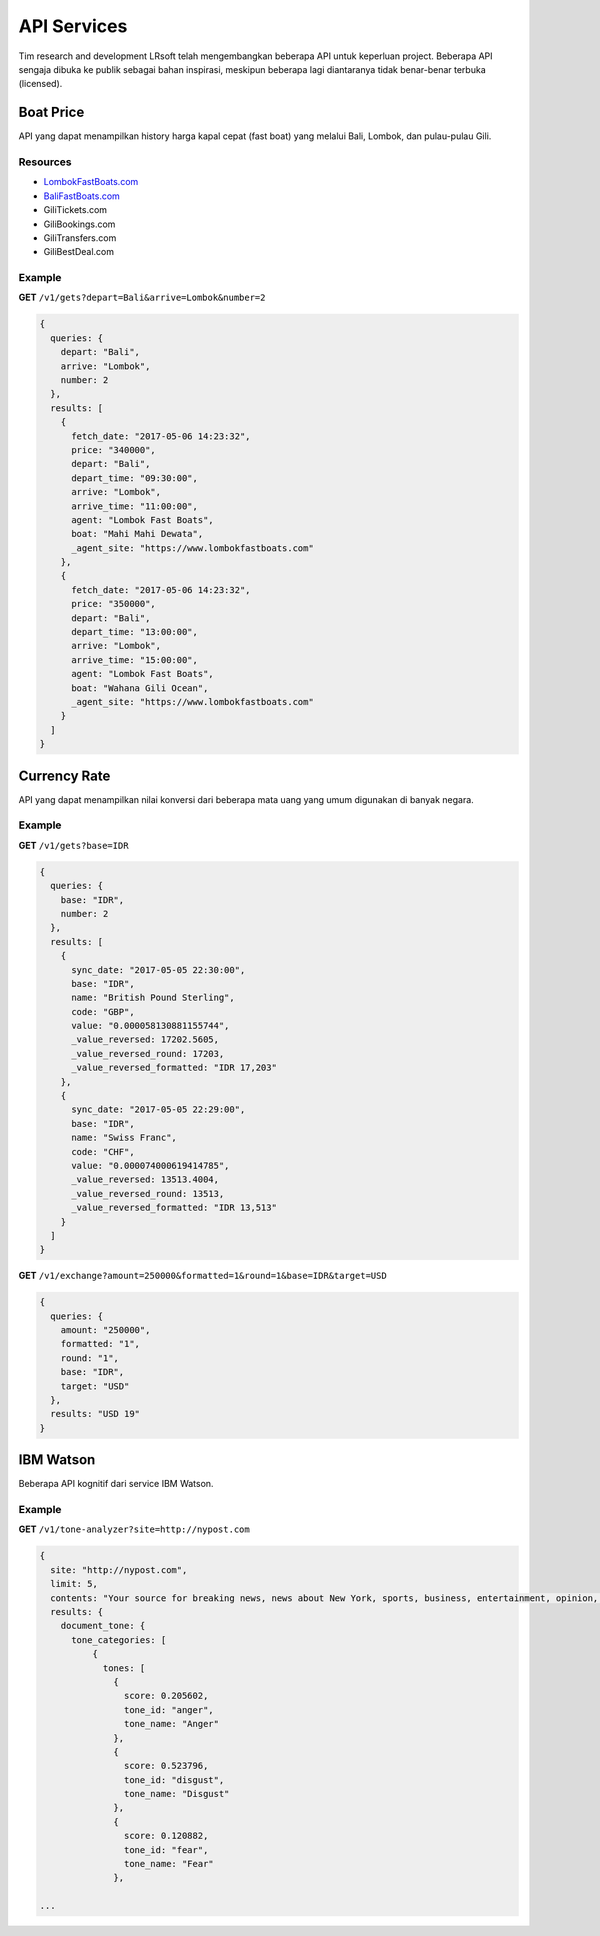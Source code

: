 ============
API Services
============

Tim research and development LRsoft telah mengembangkan beberapa API untuk keperluan project. Beberapa API sengaja dibuka ke publik sebagai bahan inspirasi, meskipun beberapa lagi diantaranya tidak benar-benar terbuka (licensed).

Boat Price
==========

API yang dapat menampilkan history harga kapal cepat (fast boat) yang melalui Bali, Lombok, dan pulau-pulau Gili.

Resources
---------
- `LombokFastBoats.com`_
- `BaliFastBoats.com`_
- GiliTickets.com
- GiliBookings.com
- GiliTransfers.com
- GiliBestDeal.com

.. _LombokFastBoats.com: https://www.lombokfastboats.com
.. _BaliFastBoats.com: http://www.balifastboats.com

.. php:class:: http://api.lrsoft.id/boat-price

  Versi 1

  .. php:method:: /v1/gets( $array )

      Menampilkan daftar nilai konversi mata uang.

      - ``fetch_date`` tanggal rate, `default` tanggal saat ini
      - ``depart`` keberangkatan, `default` `empty` (`Lombok` | `Bali` | ...)
      - ``arrive`` tujuan, `default` `empty` (`Lombok` | `Bali` | ...)
      - ``agent`` nama agent, `default` `empty`
      - ``boat`` nama boat, `default` `empty`
      - ``order_by`` mengurutkan daftar, `default` `fetch_date` (`fetch_date` | `depart` | `arrive` | ...)
      - ``order`` mode pengurutan, `default` `DESC` (`DESC` | `ASC`)
      - ``number`` jumlah data, `default` `10`
      - ``offset`` offset nilai dalam query, `default` `0`

      :returns: Array hasil

Example
-------

**GET** ``/v1/gets?depart=Bali&arrive=Lombok&number=2``

.. code-block:: javascript

      {
        queries: {
          depart: "Bali",
          arrive: "Lombok",
          number: 2
        },
        results: [
          {
            fetch_date: "2017-05-06 14:23:32",
            price: "340000",
            depart: "Bali",
            depart_time: "09:30:00",
            arrive: "Lombok",
            arrive_time: "11:00:00",
            agent: "Lombok Fast Boats",
            boat: "Mahi Mahi Dewata",
            _agent_site: "https://www.lombokfastboats.com"
          },
          {
            fetch_date: "2017-05-06 14:23:32",
            price: "350000",
            depart: "Bali",
            depart_time: "13:00:00",
            arrive: "Lombok",
            arrive_time: "15:00:00",
            agent: "Lombok Fast Boats",
            boat: "Wahana Gili Ocean",
            _agent_site: "https://www.lombokfastboats.com"
          }
        ]
      }

Currency Rate
=============

API yang dapat menampilkan nilai konversi dari beberapa mata uang yang umum digunakan di banyak negara.

.. php:class:: http://api.lrsoft.id/currency-rate

  Versi 1

  .. php:method:: /v1/gets( $array )

      Menampilkan daftar nilai konversi mata uang.

      - ``sync_date`` tanggal rate, `default` tanggal saat ini
      - ``base`` dasar nilai konversi, `default` `empty`
      - ``target`` tujuan nilai konversi, `default` `empty`
      - ``name`` mencari nama mata uang negara, `default` `empty`
      - ``order_by`` mengurutkan daftar nilai konversi, `default` `sync_date` (`sync_date` | `base` | `name` | `code` | `value`)
      - ``order`` mode pengurutan, `default` `DESC` (`DESC` | `ASC`)
      - ``order`` jumlah data, `default` `10`
      - ``offset`` offset nilai dalam query, `default` `0`

      :returns: Array hasil

  .. php:method:: /v1/exchange( $array )

      Melakukan konversi mata uang.

      - ``base`` base currency, `default` `IDR`
      - ``target`` target currency, `default` `USD`
      - ``amount`` nominal yang akan dikonversi, `default` 0
      - ``round`` pembulatan, `default` `0` (`0` | `1`)
      - ``formatted`` human readable, `default` `0` (`0` | `1`)

      :returns: Array dari objek ``rate``.

Example
-------

**GET** ``/v1/gets?base=IDR``

.. code-block:: javascript

      {
        queries: {
          base: "IDR",
          number: 2
        },
        results: [
          {
            sync_date: "2017-05-05 22:30:00",
            base: "IDR",
            name: "British Pound Sterling",
            code: "GBP",
            value: "0.000058130881155744",
            _value_reversed: 17202.5605,
            _value_reversed_round: 17203,
            _value_reversed_formatted: "IDR 17,203"
          },
          {
            sync_date: "2017-05-05 22:29:00",
            base: "IDR",
            name: "Swiss Franc",
            code: "CHF",
            value: "0.000074000619414785",
            _value_reversed: 13513.4004,
            _value_reversed_round: 13513,
            _value_reversed_formatted: "IDR 13,513"
          }
        ]
      }

**GET** ``/v1/exchange?amount=250000&formatted=1&round=1&base=IDR&target=USD``

.. code-block:: javascript

      {
        queries: {
          amount: "250000",
          formatted: "1",
          round: "1",
          base: "IDR",
          target: "USD"
        },
        results: "USD 19"
      }


IBM Watson
==========

Beberapa API kognitif dari service IBM Watson.

.. php:class:: http://api.lrsoft.id/ibm-watson

  Versi 1

  .. php:method:: /v1/tone-analyzer( $array )

      Menampilkan analisa tone dari konten yang terdapat dalam sebuah website.
      Saat ini baru mendukung site dengan engine ``WordPress`` dan ``Blogger``.

      - ``site`` alamat website yang akan dianalisa (`fully qualified URL`, contoh: ``http://nypost.com``)

      :returns: JSON

Example
-------

**GET** ``/v1/tone-analyzer?site=http://nypost.com``

.. code-block:: javascript

      {
        site: "http://nypost.com",
        limit: 5,
        contents: "Your source for breaking news, news about New York, sports, business, entertainment, opinion, real estate, culture, fashion, and more.Council Speaker Melissa Mark-Viverito publicly called on embattled Correction Commissioner Joe Ponte to resign Wednesday, days after privately sharing that view with Mayor de Blasio. &#8220;I do believe Ponte should step down,&#8221; she told reporters at a City Hall press conference. &#8220;I think he should consider it seriously at this point.&#8221; Mark-Viverito said she made...They’re behind bars, but that doesn’t mean it’s easy to track inmates in the city’s jails. So the Department of Correction is spending $4.5 million to equip them with electronic wristbands that can be monitored in real time. The tracking system was piloted in the fall at one jail and one court facility, and will...Rep. Joseph Crowley, who serves as Queens Democratic leader, is ­using campaign funds to rent office space in a family-owned property outside his district, rec­ords show. Crowley has paid at least $69,700 since 2007 to ­Killean Enterprises LLC, which is controlled by his brother, lobbyist John “Sean” Crowley. As chairman of the House Democratic Caucus,...Wall Street investors ghosted Snap after it reported a larger-than-expected $2.2 billion loss in the first quarter — while ringing up revenue that couldn’t even match the business it drummed up in the fourth quarter. Yes, competing against social media giants like Facebook is proving tough — at least early in Snapchat’s life. It was...",
        results: {
          document_tone: {
            tone_categories: [
                {
                  tones: [
                    {
                      score: 0.205602,
                      tone_id: "anger",
                      tone_name: "Anger"
                    },
                    {
                      score: 0.523796,
                      tone_id: "disgust",
                      tone_name: "Disgust"
                    },
                    {
                      score: 0.120882,
                      tone_id: "fear",
                      tone_name: "Fear"
                    },

      ...